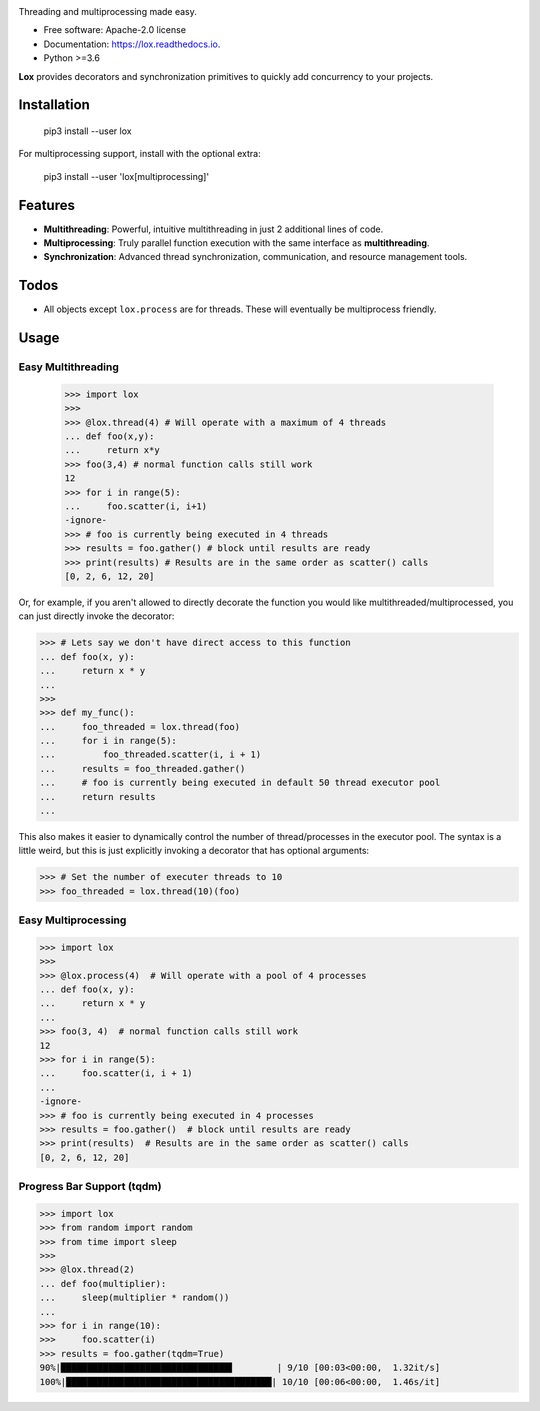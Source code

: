 .. image:: assets/lox_200w.png


.. image:: https://img.shields.io/pypi/v/lox.svg
        :target: https://pypi.python.org/pypi/lox

.. image:: https://readthedocs.org/projects/lox/badge/?version=latest
        :target: https://lox.readthedocs.io/en/latest/?badge=latest
        :alt: Documentation Status


Threading and multiprocessing made easy.


* Free software: Apache-2.0 license
* Documentation: https://lox.readthedocs.io.
* Python >=3.6


**Lox** provides decorators and synchronization primitives to quickly add
concurrency to your projects.

Installation
------------

    pip3 install --user lox

For multiprocessing support, install with the optional extra:

    pip3 install --user 'lox[multiprocessing]'

Features
--------

* **Multithreading**: Powerful, intuitive multithreading in just 2 additional lines of code.

* **Multiprocessing**: Truly parallel function execution with the same interface as **multithreading**.

* **Synchronization**: Advanced thread synchronization, communication, and resource management tools.

Todos
-----

* All objects except ``lox.process`` are for threads. These will eventually be multiprocess friendly.

Usage
-----

Easy Multithreading
^^^^^^^^^^^^^^^^^^^

    >>> import lox
    >>>
    >>> @lox.thread(4) # Will operate with a maximum of 4 threads
    ... def foo(x,y):
    ...     return x*y
    >>> foo(3,4) # normal function calls still work
    12
    >>> for i in range(5):
    ...     foo.scatter(i, i+1)
    -ignore-
    >>> # foo is currently being executed in 4 threads
    >>> results = foo.gather() # block until results are ready
    >>> print(results) # Results are in the same order as scatter() calls
    [0, 2, 6, 12, 20]

Or, for example, if you aren't allowed to directly decorate the function you
would like multithreaded/multiprocessed, you can just directly invoke the
decorator:

.. code-block:: pycon

    >>> # Lets say we don't have direct access to this function
    ... def foo(x, y):
    ...     return x * y
    ...
    >>>
    >>> def my_func():
    ...     foo_threaded = lox.thread(foo)
    ...     for i in range(5):
    ...         foo_threaded.scatter(i, i + 1)
    ...     results = foo_threaded.gather()
    ...     # foo is currently being executed in default 50 thread executor pool
    ...     return results
    ...


This also makes it easier to dynamically control the number of
thread/processes in the executor pool. The syntax is a little weird, but
this is just explicitly invoking a decorator that has optional arguments:

.. code-block:: pycon

    >>> # Set the number of executer threads to 10
    >>> foo_threaded = lox.thread(10)(foo)


Easy Multiprocessing
^^^^^^^^^^^^^^^^^^^^

.. code-block:: pycon

    >>> import lox
    >>>
    >>> @lox.process(4)  # Will operate with a pool of 4 processes
    ... def foo(x, y):
    ...     return x * y
    ...
    >>> foo(3, 4)  # normal function calls still work
    12
    >>> for i in range(5):
    ...     foo.scatter(i, i + 1)
    ...
    -ignore-
    >>> # foo is currently being executed in 4 processes
    >>> results = foo.gather()  # block until results are ready
    >>> print(results)  # Results are in the same order as scatter() calls
    [0, 2, 6, 12, 20]


Progress Bar Support (tqdm)
^^^^^^^^^^^^^^^^^^^^^^^^^^^

.. code-block:: pycon

    >>> import lox
    >>> from random import random
    >>> from time import sleep
    >>>
    >>> @lox.thread(2)
    ... def foo(multiplier):
    ...     sleep(multiplier * random())
    ...
    >>> for i in range(10):
    >>>     foo.scatter(i)
    >>> results = foo.gather(tqdm=True)
    90%|████████████████████████████████▌        | 9/10 [00:03<00:00,  1.32it/s]
    100%|███████████████████████████████████████| 10/10 [00:06<00:00,  1.46s/it]
